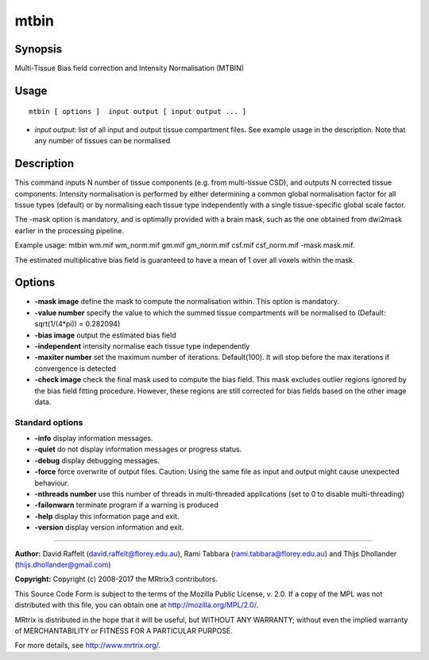 .. _mtbin:

mtbin
===================

Synopsis
--------

Multi-Tissue Bias field correction and Intensity Normalisation (MTBIN)

Usage
--------

::

    mtbin [ options ]  input output [ input output ... ]

-  *input output*: list of all input and output tissue compartment files. See example usage in the description. Note that any number of tissues can be normalised

Description
-----------

This command inputs N number of tissue components (e.g. from multi-tissue CSD), and outputs N corrected tissue components. Intensity normalisation is performed by either determining a common global normalisation factor for all tissue types (default) or by normalising each tissue type independently with a single tissue-specific global scale factor.

The -mask option is mandatory, and is optimally provided with a brain mask, such as the one obtained from dwi2mask earlier in the processing pipeline.

Example usage: mtbin wm.mif wm_norm.mif gm.mif gm_norm.mif csf.mif csf_norm.mif -mask mask.mif.

The estimated multiplicative bias field is guaranteed to have a mean of 1 over all voxels within the mask.

Options
-------

-  **-mask image** define the mask to compute the normalisation within. This option is mandatory.

-  **-value number** specify the value to which the summed tissue compartments will be normalised to (Default: sqrt(1/(4*pi)) = 0.282094)

-  **-bias image** output the estimated bias field

-  **-independent** intensity normalise each tissue type independently

-  **-maxiter number** set the maximum number of iterations. Default(100). It will stop before the max iterations if convergence is detected

-  **-check image** check the final mask used to compute the bias field. This mask excludes outlier regions ignored by the bias field fitting procedure. However, these regions are still corrected for bias fields based on the other image data.

Standard options
^^^^^^^^^^^^^^^^

-  **-info** display information messages.

-  **-quiet** do not display information messages or progress status.

-  **-debug** display debugging messages.

-  **-force** force overwrite of output files. Caution: Using the same file as input and output might cause unexpected behaviour.

-  **-nthreads number** use this number of threads in multi-threaded applications (set to 0 to disable multi-threading)

-  **-failonwarn** terminate program if a warning is produced

-  **-help** display this information page and exit.

-  **-version** display version information and exit.

--------------



**Author:** David Raffelt (david.raffelt@florey.edu.au), Rami Tabbara (rami.tabbara@florey.edu.au) and Thijs Dhollander (thijs.dhollander@gmail.com)

**Copyright:** Copyright (c) 2008-2017 the MRtrix3 contributors.

This Source Code Form is subject to the terms of the Mozilla Public
License, v. 2.0. If a copy of the MPL was not distributed with this
file, you can obtain one at http://mozilla.org/MPL/2.0/.

MRtrix is distributed in the hope that it will be useful,
but WITHOUT ANY WARRANTY; without even the implied warranty
of MERCHANTABILITY or FITNESS FOR A PARTICULAR PURPOSE.

For more details, see http://www.mrtrix.org/.


